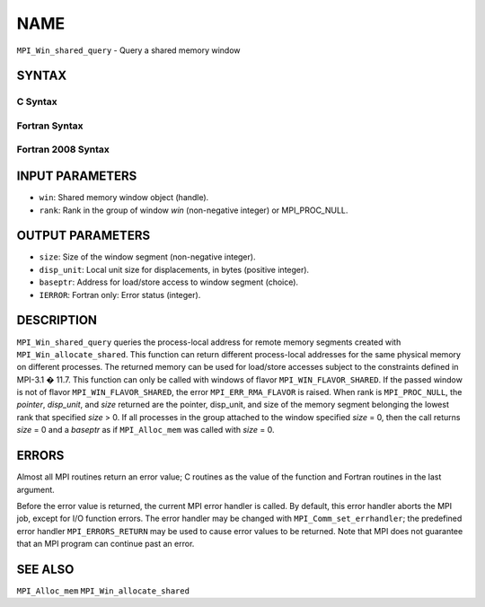 NAME
~~~~

``MPI_Win_shared_query`` - Query a shared memory window

SYNTAX
======

C Syntax
--------

.. code-block:: c
   :linenos:

   #include <mpi.h>
   int MPI_Win_shared_query (MPI_Win win, int rank, MPI_Aint *size,
                             int *disp_unit, void *baseptr)

Fortran Syntax
--------------

.. code-block:: fortran
   :linenos:

   USE MPI
   ! or the older form: INCLUDE 'mpif.h'
   MPI_WIN_SHARED_QUERY(WIN, RANK, SIZE, DISP_UNIT, BASEPTR, IERROR)
           INTEGER WIN, RANK, DISP_UNIT, IERROR
           INTEGER(KIND=MPI_ADDRESS_KIND) SIZE, BASEPTR

Fortran 2008 Syntax
-------------------

.. code-block:: fortran
   :linenos:

   USE mpi_f08
   MPI_Win_shared_query(win, rank, size, disp_unit, baseptr, ierror)
   	USE, INTRINSIC :: ISO_C_BINDING, ONLY : C_PTR
   	TYPE(MPI_Win), INTENT(IN) :: win
   	INTEGER, INTENT(IN) :: rank
   	INTEGER(KIND=MPI_ADDRESS_KIND), INTENT(OUT) :: size
   	INTEGER, INTENT(OUT) :: disp_unit
   	TYPE(C_PTR), INTENT(OUT) :: baseptr
   	INTEGER, OPTIONAL, INTENT(OUT) :: ierror

INPUT PARAMETERS
================

* ``win``: Shared memory window object (handle). 

* ``rank``: Rank in the group of window *win* (non-negative integer) or MPI_PROC_NULL. 

OUTPUT PARAMETERS
=================

* ``size``: Size of the window segment (non-negative integer). 

* ``disp_unit``: Local unit size for displacements, in bytes (positive integer). 

* ``baseptr``: Address for load/store access to window segment (choice). 

* ``IERROR``: Fortran only: Error status (integer). 

DESCRIPTION
===========

``MPI_Win_shared_query`` queries the process-local address for remote
memory segments created with ``MPI_Win_allocate_shared``. This function can
return different process-local addresses for the same physical memory on
different processes. The returned memory can be used for load/store
accesses subject to the constraints defined in MPI-3.1 � 11.7. This
function can only be called with windows of flavor
``MPI_WIN_FLAVOR_SHARED``. If the passed window is not of flavor
``MPI_WIN_FLAVOR_SHARED``, the error ``MPI_ERR_RMA_FLAVOR`` is raised. When rank
is ``MPI_PROC_NULL``, the *pointer*, *disp_unit*, and *size* returned are
the pointer, disp_unit, and size of the memory segment belonging the
lowest rank that specified *size* > 0. If all processes in the group
attached to the window specified *size* = 0, then the call returns
*size* = 0 and a *baseptr* as if ``MPI_Alloc_mem`` was called with
*size* = 0.

ERRORS
======

Almost all MPI routines return an error value; C routines as the value
of the function and Fortran routines in the last argument.

Before the error value is returned, the current MPI error handler is
called. By default, this error handler aborts the MPI job, except for
I/O function errors. The error handler may be changed with
``MPI_Comm_set_errhandler``; the predefined error handler ``MPI_ERRORS_RETURN``
may be used to cause error values to be returned. Note that MPI does not
guarantee that an MPI program can continue past an error.

SEE ALSO
========

``MPI_Alloc_mem`` ``MPI_Win_allocate_shared``
